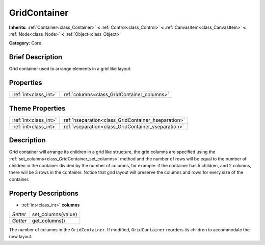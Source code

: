 .. Generated automatically by doc/tools/makerst.py in Godot's source tree.
.. DO NOT EDIT THIS FILE, but the GridContainer.xml source instead.
.. The source is found in doc/classes or modules/<name>/doc_classes.

.. _class_GridContainer:

GridContainer
=============

**Inherits:** :ref:`Container<class_Container>` **<** :ref:`Control<class_Control>` **<** :ref:`CanvasItem<class_CanvasItem>` **<** :ref:`Node<class_Node>` **<** :ref:`Object<class_Object>`

**Category:** Core

Brief Description
-----------------

Grid container used to arrange elements in a grid like layout.

Properties
----------

+-----------------------+---------------------------------------------+
| :ref:`int<class_int>` | :ref:`columns<class_GridContainer_columns>` |
+-----------------------+---------------------------------------------+

Theme Properties
----------------

+-----------------------+-----------------------------------------------------+
| :ref:`int<class_int>` | :ref:`hseparation<class_GridContainer_hseparation>` |
+-----------------------+-----------------------------------------------------+
| :ref:`int<class_int>` | :ref:`vseparation<class_GridContainer_vseparation>` |
+-----------------------+-----------------------------------------------------+

Description
-----------

Grid container will arrange its children in a grid like structure, the grid columns are specified using the :ref:`set_columns<class_GridContainer_set_columns>` method and the number of rows will be equal to the number of children in the container divided by the number of columns, for example: if the container has 5 children, and 2 columns, there will be 3 rows in the container. Notice that grid layout will preserve the columns and rows for every size of the container.

Property Descriptions
---------------------

.. _class_GridContainer_columns:

- :ref:`int<class_int>` **columns**

+----------+--------------------+
| *Setter* | set_columns(value) |
+----------+--------------------+
| *Getter* | get_columns()      |
+----------+--------------------+

The number of columns in the ``GridContainer``. If modified, ``GridContainer`` reorders its children to accommodate the new layout.

